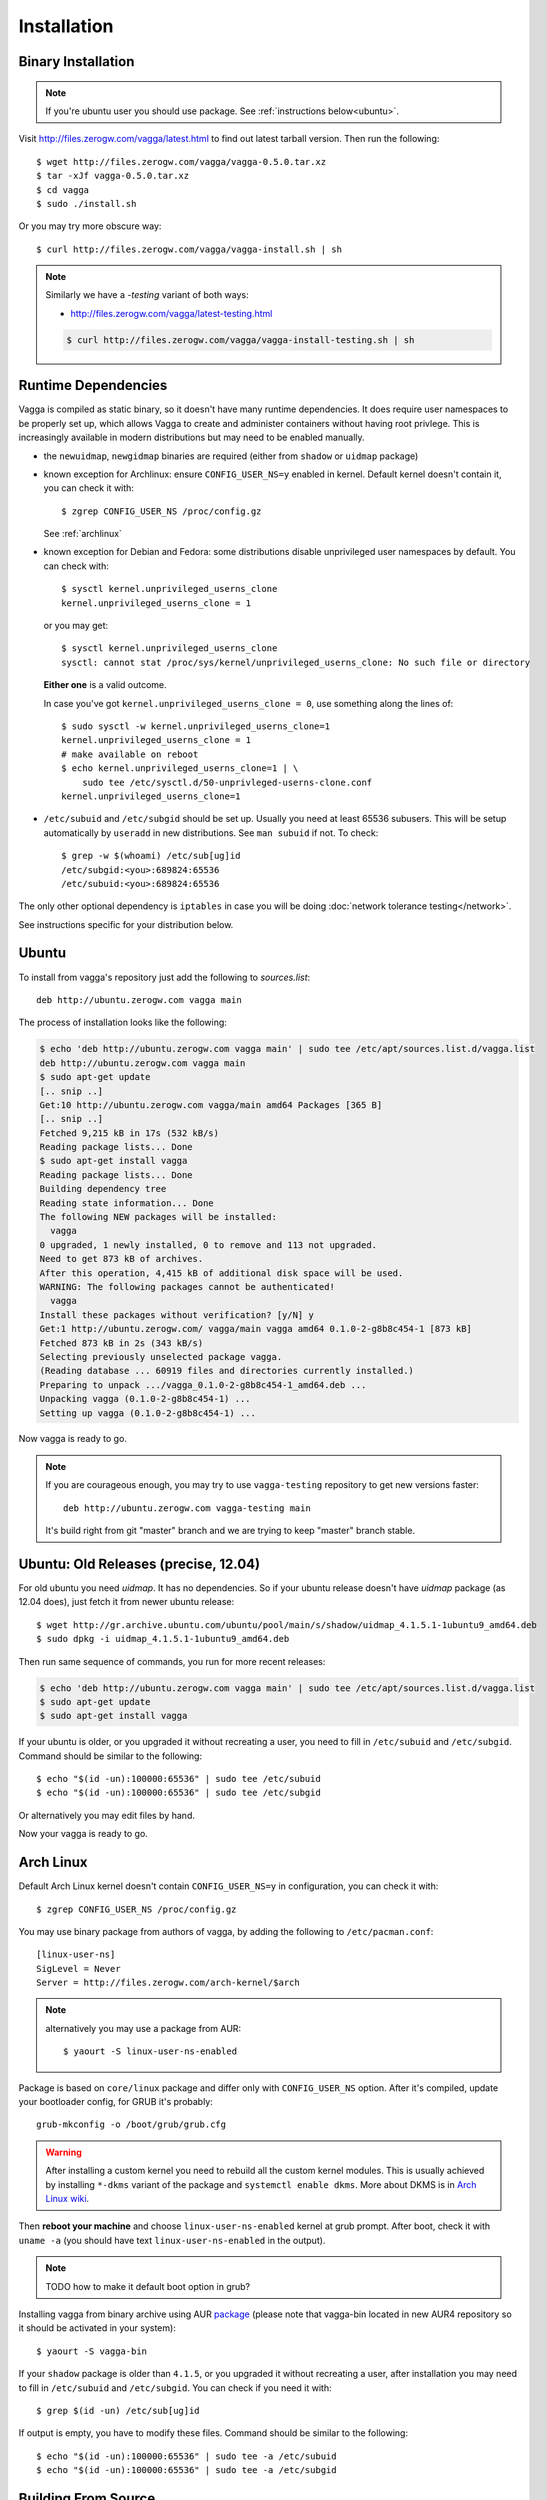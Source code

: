 .. highlight:: bash

.. _installation:

============
Installation
============


Binary Installation
===================

.. note:: If you're ubuntu user you should use package.
   See :ref:`instructions below<ubuntu>`.

Visit http://files.zerogw.com/vagga/latest.html to find out latest
tarball version. Then run the following::

    $ wget http://files.zerogw.com/vagga/vagga-0.5.0.tar.xz
    $ tar -xJf vagga-0.5.0.tar.xz
    $ cd vagga
    $ sudo ./install.sh

Or you may try more obscure way::

    $ curl http://files.zerogw.com/vagga/vagga-install.sh | sh


.. note:: Similarly we have a `-testing` variant of both ways:

    * http://files.zerogw.com/vagga/latest-testing.html

    .. code-block:: bash

       $ curl http://files.zerogw.com/vagga/vagga-install-testing.sh | sh


Runtime Dependencies
====================

Vagga is compiled as static binary, so it doesn't have many runtime
dependencies. It does require user namespaces to be properly set up, which
allows Vagga to create and administer containers without having root privlege.
This is increasingly available in modern distributions but may need to be
enabled manually.

* the ``newuidmap``, ``newgidmap`` binaries are required (either from
  ``shadow`` or ``uidmap`` package)

* known exception for Archlinux: ensure ``CONFIG_USER_NS=y`` enabled in kernel. Default kernel doesn't contain it, you can check it with::

    $ zgrep CONFIG_USER_NS /proc/config.gz

  See :ref:`archlinux`

* known exception for Debian and Fedora: some distributions disable
  unprivileged user namespaces by default. You can check with::

    $ sysctl kernel.unprivileged_userns_clone
    kernel.unprivileged_userns_clone = 1

  or you may get::

    $ sysctl kernel.unprivileged_userns_clone
    sysctl: cannot stat /proc/sys/kernel/unprivileged_userns_clone: No such file or directory

  **Either one** is a valid outcome.

  In case you've got ``kernel.unprivileged_userns_clone = 0``, use something
  along the lines of::

    $ sudo sysctl -w kernel.unprivileged_userns_clone=1
    kernel.unprivileged_userns_clone = 1
    # make available on reboot
    $ echo kernel.unprivileged_userns_clone=1 | \
        sudo tee /etc/sysctl.d/50-unprivleged-userns-clone.conf
    kernel.unprivileged_userns_clone=1

* ``/etc/subuid`` and ``/etc/subgid`` should be set up. Usually you need at
  least 65536 subusers. This will be setup automatically by ``useradd`` in new
  distributions.  See ``man subuid`` if not. To check::

    $ grep -w $(whoami) /etc/sub[ug]id
    /etc/subgid:<you>:689824:65536
    /etc/subuid:<you>:689824:65536

The only other optional dependency is ``iptables`` in case you will be doing
:doc:`network tolerance testing</network>`.

See instructions specific for your distribution below.


.. _ubuntu:

Ubuntu
======

To install from vagga's repository just add the following to `sources.list`::

    deb http://ubuntu.zerogw.com vagga main

The process of installation looks like the following:

.. code-block:: console

    $ echo 'deb http://ubuntu.zerogw.com vagga main' | sudo tee /etc/apt/sources.list.d/vagga.list
    deb http://ubuntu.zerogw.com vagga main
    $ sudo apt-get update
    [.. snip ..]
    Get:10 http://ubuntu.zerogw.com vagga/main amd64 Packages [365 B]
    [.. snip ..]
    Fetched 9,215 kB in 17s (532 kB/s)
    Reading package lists... Done
    $ sudo apt-get install vagga
    Reading package lists... Done
    Building dependency tree
    Reading state information... Done
    The following NEW packages will be installed:
      vagga
    0 upgraded, 1 newly installed, 0 to remove and 113 not upgraded.
    Need to get 873 kB of archives.
    After this operation, 4,415 kB of additional disk space will be used.
    WARNING: The following packages cannot be authenticated!
      vagga
    Install these packages without verification? [y/N] y
    Get:1 http://ubuntu.zerogw.com/ vagga/main vagga amd64 0.1.0-2-g8b8c454-1 [873 kB]
    Fetched 873 kB in 2s (343 kB/s)
    Selecting previously unselected package vagga.
    (Reading database ... 60919 files and directories currently installed.)
    Preparing to unpack .../vagga_0.1.0-2-g8b8c454-1_amd64.deb ...
    Unpacking vagga (0.1.0-2-g8b8c454-1) ...
    Setting up vagga (0.1.0-2-g8b8c454-1) ...

Now vagga is ready to go.

.. note:: If you are courageous enough, you may try to use ``vagga-testing``
   repository to get new versions faster::

       deb http://ubuntu.zerogw.com vagga-testing main

   It's build right from git "master" branch and we are trying to keep "master"
   branch stable.

Ubuntu: Old Releases (precise, 12.04)
=====================================

For old ubuntu you need `uidmap`. It has no dependencies. So if your
ubuntu release doesn't have `uidmap` package (as 12.04 does), just fetch it
from newer ubuntu release::

    $ wget http://gr.archive.ubuntu.com/ubuntu/pool/main/s/shadow/uidmap_4.1.5.1-1ubuntu9_amd64.deb
    $ sudo dpkg -i uidmap_4.1.5.1-1ubuntu9_amd64.deb

Then run same sequence of commands, you run for more recent releases:

.. code-block:: console

    $ echo 'deb http://ubuntu.zerogw.com vagga main' | sudo tee /etc/apt/sources.list.d/vagga.list
    $ sudo apt-get update
    $ sudo apt-get install vagga

If your ubuntu is older, or you upgraded it without recreating a user, you
need to fill in ``/etc/subuid`` and ``/etc/subgid``. Command should be similar
to the following::

    $ echo "$(id -un):100000:65536" | sudo tee /etc/subuid
    $ echo "$(id -un):100000:65536" | sudo tee /etc/subgid

Or alternatively you may edit files by hand.

Now your vagga is ready to go.


.. _archlinux:

Arch Linux
==============================================

Default Arch Linux kernel doesn't contain ``CONFIG_USER_NS=y`` in configuration, you can check it with::

    $ zgrep CONFIG_USER_NS /proc/config.gz

You may use binary package from authors of vagga, by adding the following
to ``/etc/pacman.conf``::

        [linux-user-ns]
        SigLevel = Never
        Server = http://files.zerogw.com/arch-kernel/$arch

.. note:: alternatively you may use a package from AUR::

    $ yaourt -S linux-user-ns-enabled


Package is based on ``core/linux`` package and differ only with
``CONFIG_USER_NS`` option.  After it's compiled, update your bootloader
config, for GRUB it's probably::

    grub-mkconfig -o /boot/grub/grub.cfg

.. warning:: After installing a custom kernel you need to rebuild all the
   custom kernel modules. This is usually achieved by installing ``*-dkms``
   variant of the package and ``systemctl enable dkms``. More about DKMS is
   in `Arch Linux wiki`__.

   __ https://wiki.archlinux.org/index.php/Dynamic_Kernel_Module_Support

Then **reboot your machine** and choose ``linux-user-ns-enabled`` kernel
at grub prompt. After boot, check it with ``uname -a`` (you should have
text ``linux-user-ns-enabled`` in the output).

.. note:: TODO how to make it default boot option in grub?

Installing vagga from binary archive using AUR package_ (please note that
vagga-bin located in new AUR4 repository so it should be activated in your
system)::

    $ yaourt -S vagga-bin

If your ``shadow`` package is older than ``4.1.5``, or you upgraded it without recreating a user, after installation you may need to fill in ``/etc/subuid`` and ``/etc/subgid``. You can check if you need it with::

    $ grep $(id -un) /etc/sub[ug]id

If output is empty, you have to modify these files. Command should be similar to the following::

    $ echo "$(id -un):100000:65536" | sudo tee -a /etc/subuid
    $ echo "$(id -un):100000:65536" | sudo tee -a /etc/subgid


.. _linux-user-ns-enabled: https://aur.archlinux.org/packages/linux-user-ns-enabled/
.. _package: https://aur.archlinux.org/packages/vagga-bin


Building From Source
====================

The only supported way to build from source is to build with vagga. It's as
easy as installing vagga and running ``vagga make`` inside the the clone of a
vagga repository.

.. note:: First build of vagga is **very slow** because it needs to build
   rust with musl standard library. When I say slow, I mean it takes about
   1 (on fast i7) to 4 hours and more on a laptop. Subsequent builds are much
   faster (less than minute on my laptop).

   Alternatively you can run ``vagga cached-make`` instead of ``vagga make``.
   This downloads pre-built image that we use to run in Travis CI. This may be
   changed in future.

There is also a ``vagga build-packages`` command which builds ubuntu and binary
package and puts them into ``dist/``.

To install run::

    $ make install

or just (in case you don't have ``make`` in host system)::

    $ ./install.sh

Both support ``PREFIX`` and ``DESTDIR`` environment variables.

.. note:: We stopped supporting out-of-container build because rust with musl
   is just too hard to build. In case you are brave enough, just look at
   ``vagga.yaml`` in the repository. It's pretty easy to follow and there is
   everything needed to build rust-musl with dependencies.
